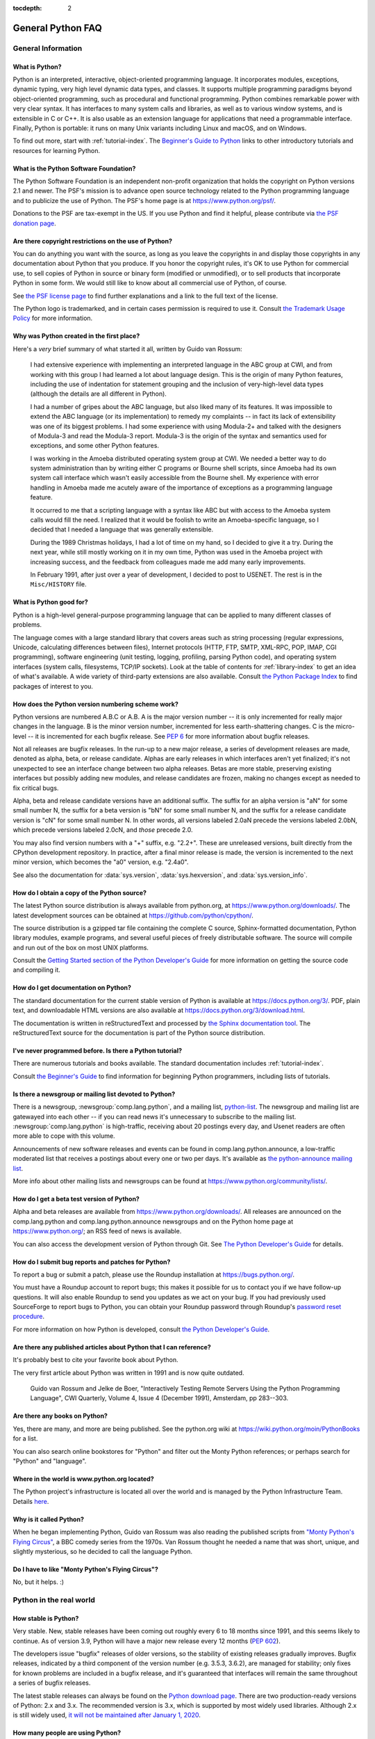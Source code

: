 :tocdepth: 2

==================
General Python FAQ
==================

.. only:: html

   .. contents::


General Information
===================

What is Python?
---------------

Python is an interpreted, interactive, object-oriented programming language.  It
incorporates modules, exceptions, dynamic typing, very high level dynamic data
types, and classes.  It supports multiple programming paradigms beyond
object-oriented programming, such as procedural and functional programming.
Python combines remarkable power with very clear syntax. It has interfaces to
many system calls and libraries, as well as to various window systems, and is
extensible in C or C++.  It is also usable as an extension language for
applications that need a programmable interface. Finally, Python is portable:
it runs on many Unix variants including Linux and macOS, and on Windows.

To find out more, start with :ref:`tutorial-index`.  The `Beginner's Guide to
Python <https://wiki.python.org/moin/BeginnersGuide>`_ links to other
introductory tutorials and resources for learning Python.


What is the Python Software Foundation?
---------------------------------------

The Python Software Foundation is an independent non-profit organization that
holds the copyright on Python versions 2.1 and newer.  The PSF's mission is to
advance open source technology related to the Python programming language and to
publicize the use of Python.  The PSF's home page is at
https://www.python.org/psf/.

Donations to the PSF are tax-exempt in the US.  If you use Python and find it
helpful, please contribute via `the PSF donation page
<https://www.python.org/psf/donations/>`_.


Are there copyright restrictions on the use of Python?
------------------------------------------------------

You can do anything you want with the source, as long as you leave the
copyrights in and display those copyrights in any documentation about Python
that you produce.  If you honor the copyright rules, it's OK to use Python for
commercial use, to sell copies of Python in source or binary form (modified or
unmodified), or to sell products that incorporate Python in some form.  We would
still like to know about all commercial use of Python, of course.

See `the PSF license page <https://www.python.org/psf/license/>`_ to find further
explanations and a link to the full text of the license.

The Python logo is trademarked, and in certain cases permission is required to
use it.  Consult `the Trademark Usage Policy
<https://www.python.org/psf/trademarks/>`__ for more information.


Why was Python created in the first place?
------------------------------------------

Here's a *very* brief summary of what started it all, written by Guido van
Rossum:

   I had extensive experience with implementing an interpreted language in the
   ABC group at CWI, and from working with this group I had learned a lot about
   language design.  This is the origin of many Python features, including the
   use of indentation for statement grouping and the inclusion of
   very-high-level data types (although the details are all different in
   Python).

   I had a number of gripes about the ABC language, but also liked many of its
   features.  It was impossible to extend the ABC language (or its
   implementation) to remedy my complaints -- in fact its lack of extensibility
   was one of its biggest problems.  I had some experience with using Modula-2+
   and talked with the designers of Modula-3 and read the Modula-3 report.
   Modula-3 is the origin of the syntax and semantics used for exceptions, and
   some other Python features.

   I was working in the Amoeba distributed operating system group at CWI.  We
   needed a better way to do system administration than by writing either C
   programs or Bourne shell scripts, since Amoeba had its own system call
   interface which wasn't easily accessible from the Bourne shell.  My
   experience with error handling in Amoeba made me acutely aware of the
   importance of exceptions as a programming language feature.

   It occurred to me that a scripting language with a syntax like ABC but with
   access to the Amoeba system calls would fill the need.  I realized that it
   would be foolish to write an Amoeba-specific language, so I decided that I
   needed a language that was generally extensible.

   During the 1989 Christmas holidays, I had a lot of time on my hand, so I
   decided to give it a try.  During the next year, while still mostly working
   on it in my own time, Python was used in the Amoeba project with increasing
   success, and the feedback from colleagues made me add many early
   improvements.

   In February 1991, after just over a year of development, I decided to post to
   USENET.  The rest is in the ``Misc/HISTORY`` file.


What is Python good for?
------------------------

Python is a high-level general-purpose programming language that can be applied
to many different classes of problems.

The language comes with a large standard library that covers areas such as
string processing (regular expressions, Unicode, calculating differences between
files), Internet protocols (HTTP, FTP, SMTP, XML-RPC, POP, IMAP, CGI
programming), software engineering (unit testing, logging, profiling, parsing
Python code), and operating system interfaces (system calls, filesystems, TCP/IP
sockets).  Look at the table of contents for :ref:`library-index` to get an idea
of what's available.  A wide variety of third-party extensions are also
available.  Consult `the Python Package Index <https://pypi.org>`_ to
find packages of interest to you.


How does the Python version numbering scheme work?
--------------------------------------------------

Python versions are numbered A.B.C or A.B.  A is the major version number -- it
is only incremented for really major changes in the language.  B is the minor
version number, incremented for less earth-shattering changes.  C is the
micro-level -- it is incremented for each bugfix release.  See :pep:`6` for more
information about bugfix releases.

Not all releases are bugfix releases.  In the run-up to a new major release, a
series of development releases are made, denoted as alpha, beta, or release
candidate.  Alphas are early releases in which interfaces aren't yet finalized;
it's not unexpected to see an interface change between two alpha releases.
Betas are more stable, preserving existing interfaces but possibly adding new
modules, and release candidates are frozen, making no changes except as needed
to fix critical bugs.

Alpha, beta and release candidate versions have an additional suffix.  The
suffix for an alpha version is "aN" for some small number N, the suffix for a
beta version is "bN" for some small number N, and the suffix for a release
candidate version is "cN" for some small number N.  In other words, all versions
labeled 2.0aN precede the versions labeled 2.0bN, which precede versions labeled
2.0cN, and *those* precede 2.0.

You may also find version numbers with a "+" suffix, e.g. "2.2+".  These are
unreleased versions, built directly from the CPython development repository.  In
practice, after a final minor release is made, the version is incremented to the
next minor version, which becomes the "a0" version, e.g. "2.4a0".

See also the documentation for :data:`sys.version`, :data:`sys.hexversion`, and
:data:`sys.version_info`.


How do I obtain a copy of the Python source?
--------------------------------------------

The latest Python source distribution is always available from python.org, at
https://www.python.org/downloads/.  The latest development sources can be obtained
at https://github.com/python/cpython/.

The source distribution is a gzipped tar file containing the complete C source,
Sphinx-formatted documentation, Python library modules, example programs, and
several useful pieces of freely distributable software.  The source will compile
and run out of the box on most UNIX platforms.

Consult the `Getting Started section of the Python Developer's Guide
<https://devguide.python.org/setup/>`__ for more
information on getting the source code and compiling it.


How do I get documentation on Python?
-------------------------------------

.. XXX mention py3k

The standard documentation for the current stable version of Python is available
at https://docs.python.org/3/.  PDF, plain text, and downloadable HTML versions are
also available at https://docs.python.org/3/download.html.

The documentation is written in reStructuredText and processed by `the Sphinx
documentation tool <http://sphinx-doc.org/>`__.  The reStructuredText source for
the documentation is part of the Python source distribution.


I've never programmed before. Is there a Python tutorial?
---------------------------------------------------------

There are numerous tutorials and books available.  The standard documentation
includes :ref:`tutorial-index`.

Consult `the Beginner's Guide <https://wiki.python.org/moin/BeginnersGuide>`_ to
find information for beginning Python programmers, including lists of tutorials.


Is there a newsgroup or mailing list devoted to Python?
-------------------------------------------------------

There is a newsgroup, :newsgroup:`comp.lang.python`, and a mailing list,
`python-list <https://mail.python.org/mailman/listinfo/python-list>`_.  The
newsgroup and mailing list are gatewayed into each other -- if you can read news
it's unnecessary to subscribe to the mailing list.
:newsgroup:`comp.lang.python` is high-traffic, receiving about 20 postings
every day, and Usenet readers are often more able to cope with this volume.

Announcements of new software releases and events can be found in
comp.lang.python.announce, a low-traffic moderated list that receives a
postings about every one or two per days.  It's available as `the
python-announce mailing list
<https://mail.python.org/mailman/listinfo/python-announce-list>`_.

More info about other mailing lists and newsgroups
can be found at https://www.python.org/community/lists/.


How do I get a beta test version of Python?
-------------------------------------------

Alpha and beta releases are available from https://www.python.org/downloads/.  All
releases are announced on the comp.lang.python and comp.lang.python.announce
newsgroups and on the Python home page at https://www.python.org/; an RSS feed of
news is available.

You can also access the development version of Python through Git.  See
`The Python Developer's Guide <https://devguide.python.org/>`_ for details.


How do I submit bug reports and patches for Python?
---------------------------------------------------

To report a bug or submit a patch, please use the Roundup installation at
https://bugs.python.org/.

You must have a Roundup account to report bugs; this makes it possible for us to
contact you if we have follow-up questions.  It will also enable Roundup to send
you updates as we act on your bug. If you had previously used SourceForge to
report bugs to Python, you can obtain your Roundup password through Roundup's
`password reset procedure <https://bugs.python.org/user?@template=forgotten>`_.

For more information on how Python is developed, consult `the Python Developer's
Guide <https://devguide.python.org/>`_.


Are there any published articles about Python that I can reference?
-------------------------------------------------------------------

It's probably best to cite your favorite book about Python.

The very first article about Python was written in 1991 and is now quite
outdated.

    Guido van Rossum and Jelke de Boer, "Interactively Testing Remote Servers
    Using the Python Programming Language", CWI Quarterly, Volume 4, Issue 4
    (December 1991), Amsterdam, pp 283--303.


Are there any books on Python?
------------------------------

Yes, there are many, and more are being published.  See the python.org wiki at
https://wiki.python.org/moin/PythonBooks for a list.

You can also search online bookstores for "Python" and filter out the Monty
Python references; or perhaps search for "Python" and "language".


Where in the world is www.python.org located?
---------------------------------------------

The Python project's infrastructure is located all over the world and is managed
by the Python Infrastructure Team. Details `here <http://infra.psf.io>`__.


Why is it called Python?
------------------------

When he began implementing Python, Guido van Rossum was also reading the
published scripts from `"Monty Python's Flying Circus"
<https://en.wikipedia.org/wiki/Monty_Python>`__, a BBC comedy series from the 1970s.  Van Rossum
thought he needed a name that was short, unique, and slightly mysterious, so he
decided to call the language Python.


Do I have to like "Monty Python's Flying Circus"?
-------------------------------------------------

No, but it helps.  :)


Python in the real world
========================

How stable is Python?
---------------------

Very stable.  New, stable releases have been coming out roughly every 6 to 18
months since 1991, and this seems likely to continue.  As of version 3.9,
Python will have a major new release every 12 months (:pep:`602`).

The developers issue "bugfix" releases of older versions, so the stability of
existing releases gradually improves.  Bugfix releases, indicated by a third
component of the version number (e.g. 3.5.3, 3.6.2), are managed for stability;
only fixes for known problems are included in a bugfix release, and it's
guaranteed that interfaces will remain the same throughout a series of bugfix
releases.

The latest stable releases can always be found on the `Python download page
<https://www.python.org/downloads/>`_.  There are two production-ready versions
of Python: 2.x and 3.x. The recommended version is 3.x, which is supported by
most widely used libraries.  Although 2.x is still widely used, `it will not
be maintained after January 1, 2020 <https://www.python.org/dev/peps/pep-0373/>`_.

How many people are using Python?
---------------------------------

There are probably millions of users, though it's difficult to obtain an exact
count.

Python is available for free download, so there are no sales figures, and it's
available from many different sites and packaged with many Linux distributions,
so download statistics don't tell the whole story either.

The comp.lang.python newsgroup is very active, but not all Python users post to
the group or even read it.


Have any significant projects been done in Python?
--------------------------------------------------

See https://www.python.org/about/success for a list of projects that use Python.
Consulting the proceedings for `past Python conferences
<https://www.python.org/community/workshops/>`_ will reveal contributions from many
different companies and organizations.

High-profile Python projects include `the Mailman mailing list manager
<http://www.list.org>`_ and `the Zope application server
<http://www.zope.org>`_.  Several Linux distributions, most notably `Red Hat
<https://www.redhat.com>`_, have written part or all of their installer and
system administration software in Python.  Companies that use Python internally
include Google, Yahoo, and Lucasfilm Ltd.


What new developments are expected for Python in the future?
------------------------------------------------------------

See https://www.python.org/dev/peps/ for the Python Enhancement Proposals
(PEPs). PEPs are design documents describing a suggested new feature for Python,
providing a concise technical specification and a rationale.  Look for a PEP
titled "Python X.Y Release Schedule", where X.Y is a version that hasn't been
publicly released yet.

New development is discussed on `the python-dev mailing list
<https://mail.python.org/mailman/listinfo/python-dev/>`_.


Is it reasonable to propose incompatible changes to Python?
-----------------------------------------------------------

In general, no.  There are already millions of lines of Python code around the
world, so any change in the language that invalidates more than a very small
fraction of existing programs has to be frowned upon.  Even if you can provide a
conversion program, there's still the problem of updating all documentation;
many books have been written about Python, and we don't want to invalidate them
all at a single stroke.

Providing a gradual upgrade path is necessary if a feature has to be changed.
:pep:`5` describes the procedure followed for introducing backward-incompatible
changes while minimizing disruption for users.


Is Python a good language for beginning programmers?
----------------------------------------------------

Yes.

It is still common to start students with a procedural and statically typed
language such as Pascal, C, or a subset of C++ or Java.  Students may be better
served by learning Python as their first language.  Python has a very simple and
consistent syntax and a large standard library and, most importantly, using
Python in a beginning programming course lets students concentrate on important
programming skills such as problem decomposition and data type design.  With
Python, students can be quickly introduced to basic concepts such as loops and
procedures.  They can probably even work with user-defined objects in their very
first course.

For a student who has never programmed before, using a statically typed language
seems unnatural.  It presents additional complexity that the student must master
and slows the pace of the course.  The students are trying to learn to think
like a computer, decompose problems, design consistent interfaces, and
encapsulate data.  While learning to use a statically typed language is
important in the long term, it is not necessarily the best topic to address in
the students' first programming course.

Many other aspects of Python make it a good first language.  Like Java, Python
has a large standard library so that students can be assigned programming
projects very early in the course that *do* something.  Assignments aren't
restricted to the standard four-function calculator and check balancing
programs.  By using the standard library, students can gain the satisfaction of
working on realistic applications as they learn the fundamentals of programming.
Using the standard library also teaches students about code reuse.  Third-party
modules such as PyGame are also helpful in extending the students' reach.

Python's interactive interpreter enables students to test language features
while they're programming.  They can keep a window with the interpreter running
while they enter their program's source in another window.  If they can't
remember the methods for a list, they can do something like this::

   >>> L = []
   >>> dir(L) # doctest: +NORMALIZE_WHITESPACE
   ['__add__', '__class__', '__contains__', '__delattr__', '__delitem__',
   '__dir__', '__doc__', '__eq__', '__format__', '__ge__',
   '__getattribute__', '__getitem__', '__gt__', '__hash__', '__iadd__',
   '__imul__', '__init__', '__iter__', '__le__', '__len__', '__lt__',
   '__mul__', '__ne__', '__new__', '__reduce__', '__reduce_ex__',
   '__repr__', '__reversed__', '__rmul__', '__setattr__', '__setitem__',
   '__sizeof__', '__str__', '__subclasshook__', 'append', 'clear',
   'copy', 'count', 'extend', 'index', 'insert', 'pop', 'remove',
   'reverse', 'sort']
   >>> [d for d in dir(L) if '__' not in d]
   ['append', 'clear', 'copy', 'count', 'extend', 'index', 'insert', 'pop', 'remove', 'reverse', 'sort']

   >>> help(L.append)
   Help on built-in function append:
   <BLANKLINE>
   append(...)
       L.append(object) -> None -- append object to end
   <BLANKLINE>
   >>> L.append(1)
   >>> L
   [1]

With the interpreter, documentation is never far from the student as they are
programming.

There are also good IDEs for Python.  IDLE is a cross-platform IDE for Python
that is written in Python using Tkinter.  PythonWin is a Windows-specific IDE.
Emacs users will be happy to know that there is a very good Python mode for
Emacs.  All of these programming environments provide syntax highlighting,
auto-indenting, and access to the interactive interpreter while coding.  Consult
`the Python wiki <https://wiki.python.org/moin/PythonEditors>`_ for a full list
of Python editing environments.

If you want to discuss Python's use in education, you may be interested in
joining `the edu-sig mailing list
<https://www.python.org/community/sigs/current/edu-sig>`_.
